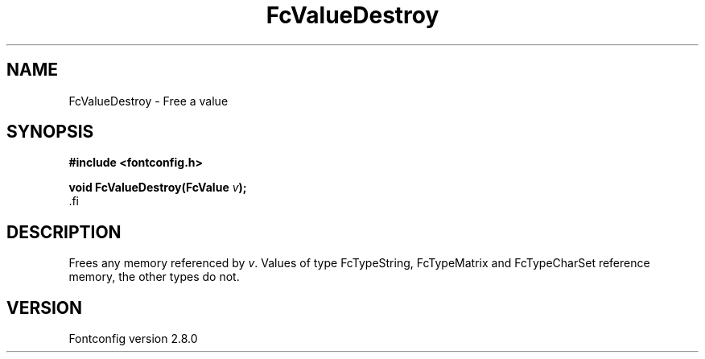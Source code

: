 .\\" auto-generated by docbook2man-spec $Revision: 1.3 $
.TH "FcValueDestroy" "3" "18 November 2009" "" ""
.SH NAME
FcValueDestroy \- Free a value
.SH SYNOPSIS
.nf
\fB#include <fontconfig.h>
.sp
void FcValueDestroy(FcValue \fIv\fB);
\fR.fi
.SH "DESCRIPTION"
.PP
Frees any memory referenced by \fIv\fR\&. Values of type FcTypeString,
FcTypeMatrix and FcTypeCharSet reference memory, the other types do not.
.SH "VERSION"
.PP
Fontconfig version 2.8.0
